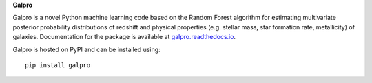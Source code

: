 **Galpro**

Galpro is a novel Python machine learning code based on the Random Forest algorithm for estimating multivariate 
posterior probability distributions of redshift and physical properties (e.g. stellar mass, star formation rate,
metallicity) of galaxies. Documentation for the package is available at `galpro.readthedocs.io <https://galpro.readthedocs.io/>`_.

Galpro is hosted on PyPI and can be installed using::

    pip install galpro

